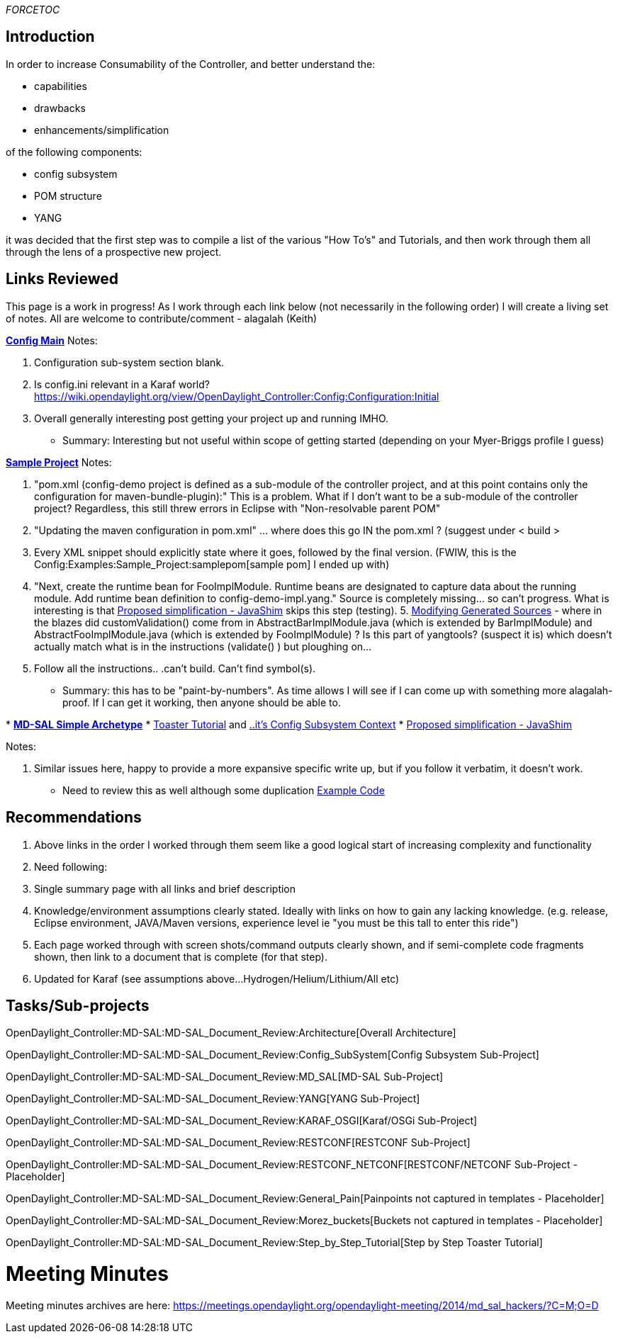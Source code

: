 __FORCETOC__

[[introduction]]
== Introduction

In order to increase Consumability of the Controller, and better
understand the:

* capabilities
* drawbacks
* enhancements/simplification

of the following components:

* config subsystem
* POM structure
* YANG

it was decided that the first step was to compile a list of the various
"How To's" and Tutorials, and then work through them all through the
lens of a prospective new project.

[[links-reviewed]]
== Links Reviewed

This page is a work in progress! As I work through each link below (not
necessarily in the following order) I will create a living set of notes.
All are welcome to contribute/comment - alagalah (Keith)

*https://wiki.opendaylight.org/view/OpenDaylight_Controller:Config:Main[Config
Main]* Notes:

1.  Configuration sub-system section blank.
2.  Is config.ini relevant in a Karaf world?
https://wiki.opendaylight.org/view/OpenDaylight_Controller:Config:Configuration:Initial
3.  Overall generally interesting post getting your project up and
running IMHO.

* Summary: Interesting but not useful within scope of getting started
(depending on your Myer-Briggs profile I guess)

*https://wiki.opendaylight.org/view/OpenDaylight_Controller:Config:Examples:Sample_Project[Sample
Project]* Notes:

1.  "pom.xml (config-demo project is defined as a sub-module of the
controller project, and at this point contains only the configuration
for maven-bundle-plugin):" This is a problem. What if I don't want to be
a sub-module of the controller project? Regardless, this still threw
errors in Eclipse with "Non-resolvable parent POM"
2.  "Updating the maven configuration in pom.xml" ... where does this go
IN the pom.xml ? (suggest under < build >
3.  Every XML snippet should explicitly state where it goes, followed by
the final version. (FWIW, this is the
Config:Examples:Sample_Project:samplepom[sample pom] I ended up with)
4.  "Next, create the runtime bean for FooImplModule. Runtime beans are
designated to capture data about the running module. Add runtime bean
definition to config-demo-impl.yang." Source is completely missing... so
can't progress. What is interesting is that
https://wiki.opendaylight.org/view/OpenDaylight_Controller:Config:JavaShim[Proposed
simplification - JavaShim] skips this step (testing).
5. 
https://wiki.opendaylight.org/view/OpenDaylight_Controller:Config:Examples:Sample_Project#Modifying_generated_sources[Modifying
Generated Sources] - where in the blazes did customValidation() come
from in AbstractBarImplModule.java (which is extended by BarImplModule)
and AbstractFooImplModule.java (which is extended by FooImplModule) ? Is
this part of yangtools? (suspect it is) which doesn't actually match
what is in the instructions (validate() ) but ploughing on...
6.  Follow all the instructions.. .can't build. Can't find symbol(s).

* Summary: this has to be "paint-by-numbers". As time allows I will see
if I can come up with something more alagalah-proof. If I can get it
working, then anyone should be able to.

*
*https://wiki.opendaylight.org/view/OpenDaylight_Toolkit:MD-SAL-Simple_Archetype[MD-SAL
Simple Archetype]*
*
https://wiki.opendaylight.org/view/OpenDaylight_Controller:MD-SAL:Toaster_Tutorial[Toaster
Tutorial] and
https://wiki.opendaylight.org/view/OpenDaylight_Controller:MD-SAL:Toaster_Tutorial#Config-subsystem_Context[..it's
Config Subsystem Context]
*
https://wiki.opendaylight.org/view/OpenDaylight_Controller:Config:JavaShim[Proposed
simplification - JavaShim]

Notes:

1.  Similar issues here, happy to provide a more expansive specific
write up, but if you follow it verbatim, it doesn't work.

* Need to review this as well although some duplication
https://wiki.opendaylight.org/view/Example_Code[Example Code]

[[recommendations]]
== Recommendations

1.  Above links in the order I worked through them seem like a good
logical start of increasing complexity and functionality
2.  Need following:
1.  Single summary page with all links and brief description
2.  Knowledge/environment assumptions clearly stated. Ideally with links
on how to gain any lacking knowledge. (e.g. release, Eclipse
environment, JAVA/Maven versions, experience level ie "you must be this
tall to enter this ride")
3.  Each page worked through with screen shots/command outputs clearly
shown, and if semi-complete code fragments shown, then link to a
document that is complete (for that step).
4.  Updated for Karaf (see assumptions above...
Hydrogen/Helium/Lithium/All etc)

[[taskssub-projects]]
== Tasks/Sub-projects

OpenDaylight_Controller:MD-SAL:MD-SAL_Document_Review:Architecture[Overall
Architecture]

OpenDaylight_Controller:MD-SAL:MD-SAL_Document_Review:Config_SubSystem[Config
Subsystem Sub-Project]

OpenDaylight_Controller:MD-SAL:MD-SAL_Document_Review:MD_SAL[MD-SAL
Sub-Project]

OpenDaylight_Controller:MD-SAL:MD-SAL_Document_Review:YANG[YANG
Sub-Project]

OpenDaylight_Controller:MD-SAL:MD-SAL_Document_Review:KARAF_OSGI[Karaf/OSGi
Sub-Project]

OpenDaylight_Controller:MD-SAL:MD-SAL_Document_Review:RESTCONF[RESTCONF
Sub-Project]

OpenDaylight_Controller:MD-SAL:MD-SAL_Document_Review:RESTCONF_NETCONF[RESTCONF/NETCONF
Sub-Project - Placeholder]

OpenDaylight_Controller:MD-SAL:MD-SAL_Document_Review:General_Pain[Painpoints
not captured in templates - Placeholder]

OpenDaylight_Controller:MD-SAL:MD-SAL_Document_Review:Morez_buckets[Buckets
not captured in templates - Placeholder]

OpenDaylight_Controller:MD-SAL:MD-SAL_Document_Review:Step_by_Step_Tutorial[Step
by Step Toaster Tutorial]

[[meeting-minutes]]
= Meeting Minutes

Meeting minutes archives are here:
https://meetings.opendaylight.org/opendaylight-meeting/2014/md_sal_hackers/?C=M;O=D
